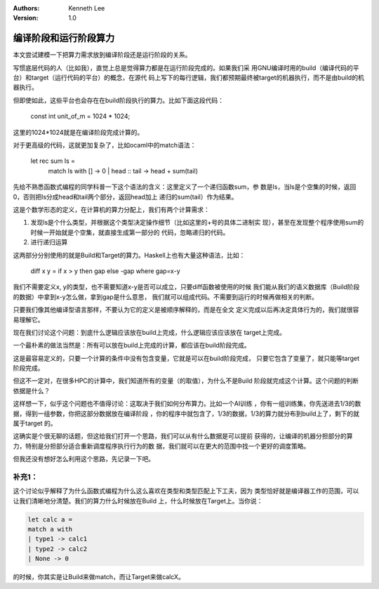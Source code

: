 .. Kenneth Lee 版权所有 2020

:Authors: Kenneth Lee
:Version: 1.0

编译阶段和运行阶段算力
***********************

本文尝试建模一下把算力需求放到编译阶段还是运行阶段的关系。

写惯底层代码的人（比如我），直觉上总是觉得算力都是在运行阶段完成的。如果我们采
用GNU编译时用的build（编译代码的平台）和target（运行代码的平台）的概念，在源代
码上写下的每行逻辑，我们都预期最终被target的机器执行，而不是由build的机器执行。

但即使如此，这些平台也会存在在build阶段执行的算力。比如下面这段代码：

        .. code-block:: c

        const int unit_of_m = 1024 * 1024;

这里的1024*1024就是在编译阶段完成计算的。

对于更高级的代码，这就更加复杂了，比如ocaml中的match语法：

        .. code-block:: ocaml

        let rec sum ls = 
          match ls with
          [] -> 0
          | head :: tail -> head + sum(tail)

先给不熟悉函数式编程的同学科普一下这个语法的含义：这里定义了一个递归函数sum，参
数是ls，当ls是个空集的时候，返回0，否则把ls分成head和tail两个部分，返回head加上
递归的sum(tail）作为结果。

这是个数学形态的定义，在计算机的算力分配上，我们有两个计算需求：

1. 发现ls是个什么类型，并根据这个类型决定操作细节（比如这里的+号的具体二进制实
   现），甚至在发现整个程序使用sum的时候一开始就是个空集，就直接生成第一部分的
   代码，忽略递归的代码。

2. 进行递归运算

这两部分分别使用的就是Build和Target的算力。Haskell上也有大量这种语法，比如：

        .. code-block:: haskell

        diff x y = if x > y then gap else -gap where gap=x-y

我们不需要定义x, y的类型，也不需要知道x-y是否可以成立，只要diff函数被使用的时候
我们能从我们的语义数据库（Build阶段的数据）中拿到x-y怎么做，拿到gap是什么意思，
我们就可以组成代码。不需要到运行的时候再做相关的判断。

只要我们像其他编译型语言那样，不要认为它的定义是被顺序解释的，而是在全文
定义完成以后再决定具体行为的，我们就很容易理解它。

现在我们讨论这个问题：到底什么逻辑应该放在build上完成，什么逻辑应该应该放在
target上完成。

一个最朴素的做法当然是：所有可以放在build上完成的计算，都应该在build阶段完成。

这是最容易定义的，只要一个计算的条件中没有包含变量，它就是可以在build阶段完成，
只要它包含了变量了，就只能等target阶段完成。

但这不一定对，在很多HPC的计算中，我们知道所有的变量（的取值），为什么不是Build
阶段就完成这个计算。这个问题的判断依据是什么？

这样想一下，似乎这个问题也不值得讨论：这取决于我们如何分布算力。比如一个AI训练
，你有一组训练集，你先送进去1/3的数据，得到一组参数，你把这部分数据放在编译阶段
，你的程序中就包含了，1/3的数据，1/3的算力就分布到build上了，剩下的就属于target
的。

这确实是个很无聊的话题，但这给我们打开一个思路，我们可以从有什么数据是可以提前
获得的，让编译的机器分担部分的算力，特别是分担部分适合重新调度程序执行行为的数
据，我们就可以在更大的范围中找一个更好的调度策略。

但我还没有想好怎么利用这个思路，先记录一下吧。

补充1：
=========

这个讨论似乎解释了为什么函数式编程为什么这么喜欢在类型和类型匹配上下工夫，因为
类型恰好就是编译器工作的范围，可以让我们清晰地分清楚。我们的算力什么时候放在Build
上，什么时候放在Target上。当你说：

.. code-block:: ocaml

   let calc a =
   match a with
   | type1 -> calc1
   | type2 -> calc2
   | None -> 0

的时候，你其实是让Build来做match，而让Target来做calcX。

